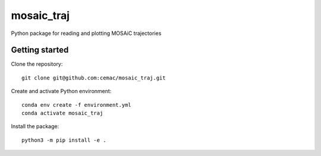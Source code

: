 ===========
mosaic_traj
===========

Python package for reading and plotting MOSAiC trajectories


Getting started
---------------

Clone the repository::

   git clone git@github.com:cemac/mosaic_traj.git

Create and activate Python environment::

   conda env create -f environment.yml
   conda activate mosaic_traj

Install the package::

   python3 -m pip install -e .
